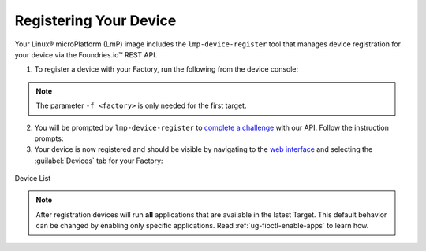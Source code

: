 .. _gs-register:

Registering Your Device
=======================

Your Linux® microPlatform (LmP) image includes the ``lmp-device-register`` tool that manages device registration for your device via the Foundries.io™ REST API.

1. To register a device with your Factory, run the following from the device console:

 .. prompt:: bash device:~$, auto

      device:~$ sudo lmp-device-register -n <device-name> -f <factory>

.. note::
    The parameter ``-f <factory>`` is only needed for the first target.

2. You will be prompted by ``lmp-device-register`` to `complete a challenge <https://www.oauth.com/oauth2-servers/device-flow/>`_ with our API.
   Follow the instruction prompts:

   .. highlight:: none

   .. prompt:: text

     Registering device, test, to factory gavin.
     Device UUID: df1295df-ba58-40a0-9239-542ded5ab934

     ----------------------------------------------------------------------------
     Visit the link below in your browser to authorize this new device. This link
     will expire in 15 minutes.
       Device Name: df1295ff-ba58-40a0-9239-542bed5ab964
       User code: SQRD-PLBN
       Browser URL: https://app.foundries.io/activate/

3. Your device is now registered and should be visible by navigating to the `web interface <https://app.foundries.io/factories>`_ and selecting the :guilabel:`Devices` tab for your Factory:

.. figure:: /_static/registering-device/tutorial-device-no-app.png
   :width: 900
   :align: center
   :alt: Devices view

   Device List


.. note::

    After registration devices will run **all** applications that are available in the latest Target.
    This default behavior can be changed by enabling only specific applications.
    Read :ref:`ug-fioctl-enable-apps` to learn how.

.. seealso::
   :ref:`Team Based Factory Access <ref-team-based-access>` for permissions related to device management.
